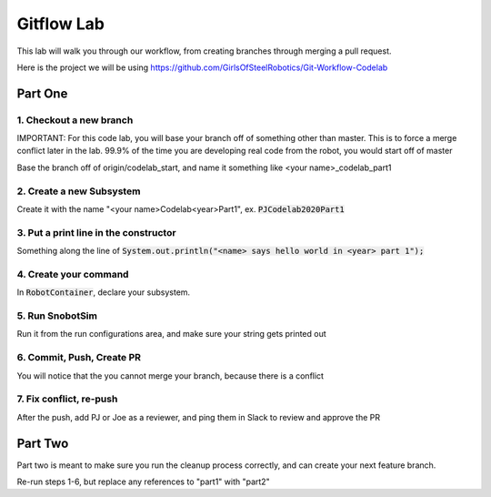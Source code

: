 .. _gitflow-lab:

Gitflow Lab
===========

This lab will walk you through our workflow, from creating branches through merging a pull request.

Here is the project we will be using https://github.com/GirlsOfSteelRobotics/Git-Workflow-Codelab

Part One
________

1. Checkout a new branch
------------------------
IMPORTANT: For this code lab, you will base your branch off of something other than master. This is to force a merge conflict later in the lab. 99.9% of the time you are developing real code from the robot, you would start off of master


Base the branch off of origin/codelab_start, and name it something like <your name>_codelab_part1

2. Create a new Subsystem
-------------------------
Create it with the name "<your name>Codelab<year>Part1", ex. :code:`PJCodelab2020Part1`

3. Put a print line in the constructor
--------------------------------------
Something along the line of :code:`System.out.println("<name> says hello world in <year> part 1");`

4. Create your command
----------------------
In :code:`RobotContainer`, declare your subsystem.

5. Run SnobotSim
----------------
Run it from the run configurations area, and make sure your string gets printed out

6. Commit, Push, Create PR
--------------------------
You will notice that the you cannot merge your branch, because there is a conflict

7. Fix conflict, re-push
------------------------
After the push, add PJ or Joe as a reviewer, and ping them in Slack to review and approve the PR

Part Two
________
Part two is meant to make sure you run the cleanup process correctly, and can create your next feature branch.

Re-run steps 1-6, but replace any references to "part1" with "part2"
